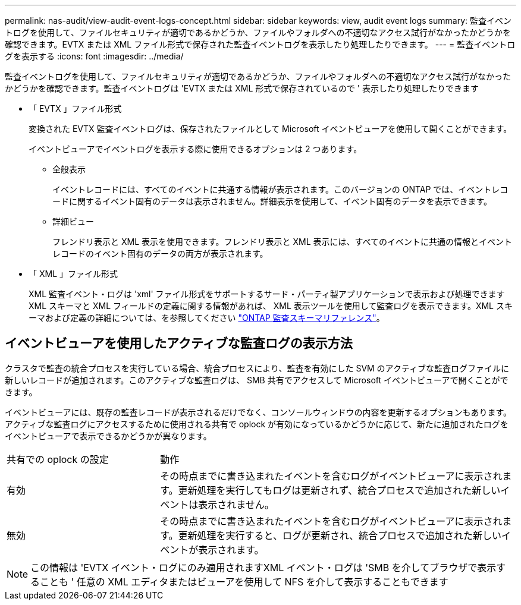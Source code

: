 ---
permalink: nas-audit/view-audit-event-logs-concept.html 
sidebar: sidebar 
keywords: view, audit event logs 
summary: 監査イベントログを使用して、ファイルセキュリティが適切であるかどうか、ファイルやフォルダへの不適切なアクセス試行がなかったかどうかを確認できます。EVTX または XML ファイル形式で保存された監査イベントログを表示したり処理したりできます。 
---
= 監査イベントログを表示する
:icons: font
:imagesdir: ../media/


[role="lead"]
監査イベントログを使用して、ファイルセキュリティが適切であるかどうか、ファイルやフォルダへの不適切なアクセス試行がなかったかどうかを確認できます。監査イベントログは 'EVTX または XML 形式で保存されているので ' 表示したり処理したりできます

* 「 EVTX 」ファイル形式
+
変換された EVTX 監査イベントログは、保存されたファイルとして Microsoft イベントビューアを使用して開くことができます。

+
イベントビューアでイベントログを表示する際に使用できるオプションは 2 つあります。

+
** 全般表示
+
イベントレコードには、すべてのイベントに共通する情報が表示されます。このバージョンの ONTAP では、イベントレコードに関するイベント固有のデータは表示されません。詳細表示を使用して、イベント固有のデータを表示できます。

** 詳細ビュー
+
フレンドリ表示と XML 表示を使用できます。フレンドリ表示と XML 表示には、すべてのイベントに共通の情報とイベントレコードのイベント固有のデータの両方が表示されます。



* 「 XML 」ファイル形式
+
XML 監査イベント・ログは 'xml' ファイル形式をサポートするサード・パーティ製アプリケーションで表示および処理できますXML スキーマと XML フィールドの定義に関する情報があれば、 XML 表示ツールを使用して監査ログを表示できます。XML スキーマおよび定義の詳細については、を参照してください https://library.netapp.com/ecm/ecm_get_file/ECMLP2875022["ONTAP 監査スキーマリファレンス"]。





== イベントビューアを使用したアクティブな監査ログの表示方法

クラスタで監査の統合プロセスを実行している場合、統合プロセスにより、監査を有効にした SVM のアクティブな監査ログファイルに新しいレコードが追加されます。このアクティブな監査ログは、 SMB 共有でアクセスして Microsoft イベントビューアで開くことができます。

イベントビューアには、既存の監査レコードが表示されるだけでなく、コンソールウィンドウの内容を更新するオプションもあります。アクティブな監査ログにアクセスするために使用される共有で oplock が有効になっているかどうかに応じて、新たに追加されたログをイベントビューアで表示できるかどうかが異なります。

[cols="30,70"]
|===


| 共有での oplock の設定 | 動作 


 a| 
有効
 a| 
その時点までに書き込まれたイベントを含むログがイベントビューアに表示されます。更新処理を実行してもログは更新されず、統合プロセスで追加された新しいイベントは表示されません。



 a| 
無効
 a| 
その時点までに書き込まれたイベントを含むログがイベントビューアに表示されます。更新処理を実行すると、ログが更新され、統合プロセスで追加された新しいイベントが表示されます。

|===
[NOTE]
====
この情報は 'EVTX イベント・ログにのみ適用されますXML イベント・ログは 'SMB を介してブラウザで表示することも ' 任意の XML エディタまたはビューアを使用して NFS を介して表示することもできます

====